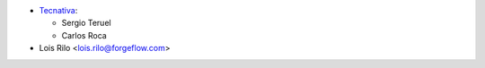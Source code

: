 * `Tecnativa <https://www.tecnativa.com>`_:

  * Sergio Teruel
  * Carlos Roca

* Lois Rilo <lois.rilo@forgeflow.com>
